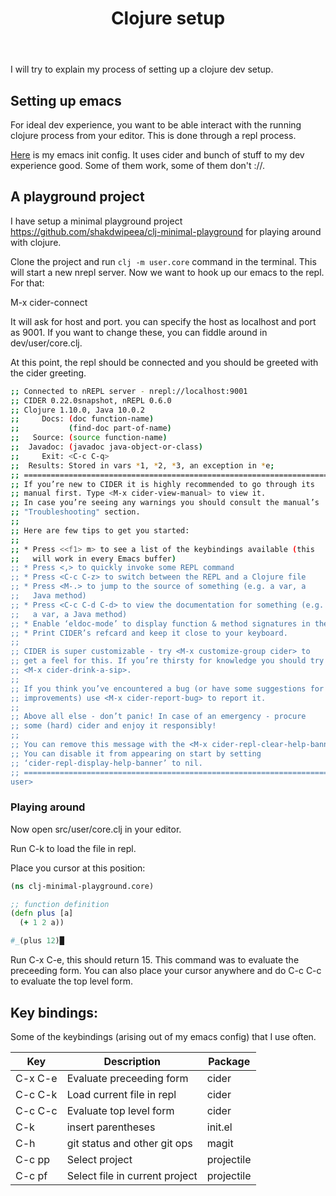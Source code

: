 #+TITLE: Clojure setup
#+LAYOUT: post


I will try to explain my process of setting up a clojure dev setup.

** Setting up emacs

For ideal dev experience, you want to be able interact with the running clojure
process from your editor. This is done through a repl process. 

[[https://gist.github.com/shakdwipeea/17bd7921391855a4f7933331826b3c53'][Here]] is my emacs init config. It uses cider and bunch of stuff to my dev experience 
good. Some of them work, some of them don't ://.

** A playground project

I have setup a minimal playground project https://github.com/shakdwipeea/clj-minimal-playground for 
playing around with clojure.

Clone the project and run ~clj -m user.core~ command in the terminal. This will start a new nrepl 
server. Now we want to hook up our emacs to the repl. For that:

M-x cider-connect

It will ask for host and port. you can specify the host as localhost and port as 9001.
If you want to change these, you can fiddle around in dev/user/core.clj.

At this point, the repl should be connected and you should be greeted with the cider greeting.

#+BEGIN_SRC sh
;; Connected to nREPL server - nrepl://localhost:9001
;; CIDER 0.22.0snapshot, nREPL 0.6.0
;; Clojure 1.10.0, Java 10.0.2
;;     Docs: (doc function-name)
;;           (find-doc part-of-name)
;;   Source: (source function-name)
;;  Javadoc: (javadoc java-object-or-class)
;;     Exit: <C-c C-q>
;;  Results: Stored in vars *1, *2, *3, an exception in *e;
;; ======================================================================
;; If you’re new to CIDER it is highly recommended to go through its
;; manual first. Type <M-x cider-view-manual> to view it.
;; In case you’re seeing any warnings you should consult the manual’s
;; "Troubleshooting" section.
;;
;; Here are few tips to get you started:
;;
;; * Press <<f1> m> to see a list of the keybindings available (this
;;   will work in every Emacs buffer)
;; * Press <,> to quickly invoke some REPL command
;; * Press <C-c C-z> to switch between the REPL and a Clojure file
;; * Press <M-.> to jump to the source of something (e.g. a var, a
;;   Java method)
;; * Press <C-c C-d C-d> to view the documentation for something (e.g.
;;   a var, a Java method)
;; * Enable ‘eldoc-mode’ to display function & method signatures in the minibuffer.
;; * Print CIDER’s refcard and keep it close to your keyboard.
;;
;; CIDER is super customizable - try <M-x customize-group cider> to
;; get a feel for this. If you’re thirsty for knowledge you should try
;; <M-x cider-drink-a-sip>.
;;
;; If you think you’ve encountered a bug (or have some suggestions for
;; improvements) use <M-x cider-report-bug> to report it.
;;
;; Above all else - don’t panic! In case of an emergency - procure
;; some (hard) cider and enjoy it responsibly!
;;
;; You can remove this message with the <M-x cider-repl-clear-help-banner> command.
;; You can disable it from appearing on start by setting
;; ‘cider-repl-display-help-banner’ to nil.
;; ======================================================================
user> 
#+END_SRC

*** Playing around

Now open src/user/core.clj in your editor.

Run C-k to load the file in repl.

Place you cursor at this position:

#+BEGIN_SRC clojure
(ns clj-minimal-playground.core)

;; function definition
(defn plus [a]
  (+ 1 2 a))

#_(plus 12)█

#+END_SRC

Run C-x C-e, this should return 15. This command was to evaluate the preceeding form.
You can also place your cursor anywhere and do C-c C-c to evaluate the top level form.

** Key bindings:

Some of the keybindings (arising out of my emacs config) that I use often. 

| Key     | Description                    | Package    |
|---------+--------------------------------+------------|
| C-x C-e | Evaluate preceeding form       | cider      |
|---------+--------------------------------+------------|
| C-c C-k | Load current file in repl      | cider      |
|---------+--------------------------------+------------|
| C-c C-c | Evaluate top level form        | cider      |
|---------+--------------------------------+------------|
| C-k     | insert parentheses             | init.el    |
|---------+--------------------------------+------------|
| C-h     | git status and other git ops   | magit      |
|---------+--------------------------------+------------|
| C-c pp  | Select project                 | projectile |
|---------+--------------------------------+------------|
| C-c pf  | Select file in current project | projectile |
|---------+--------------------------------+------------|






